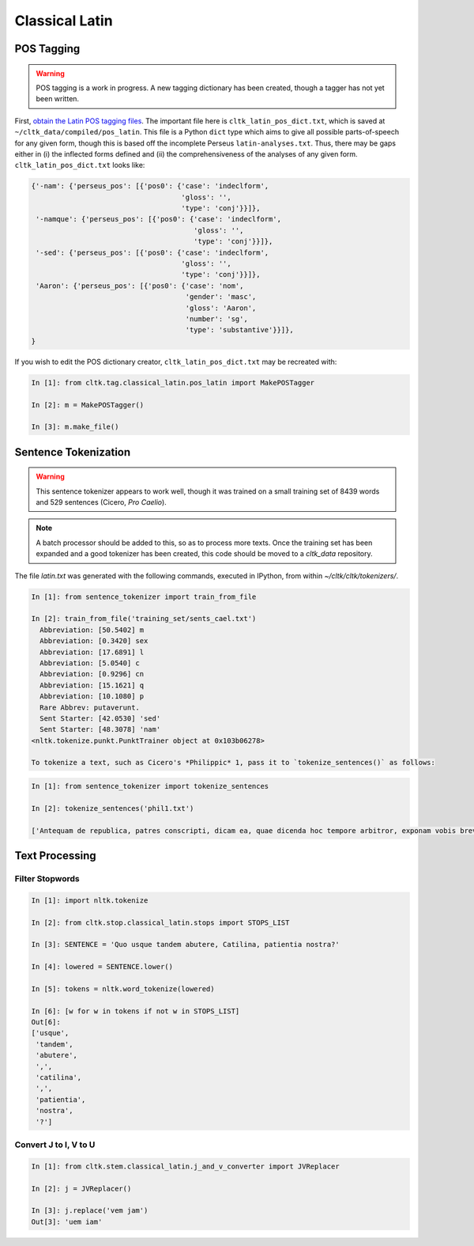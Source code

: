 Classical Latin
************************

POS Tagging
===========

.. warning::

   POS tagging is a work in progress. A new tagging dictionary has been created, though a tagger has not yet been written.

First, `obtain the Latin POS tagging files <http://cltk.readthedocs.org/en/latest/import_corpora.html#pos-tagging>`_. The important file here is ``cltk_latin_pos_dict.txt``, which is saved at ``~/cltk_data/compiled/pos_latin``. This file is a Python ``dict`` type which aims to give all possible parts-of-speech for any given form, though this is based off the incomplete Perseus ``latin-analyses.txt``. Thus, there may be gaps either in (i) the inflected forms defined and (ii) the comprehensiveness of the analyses of any given form. ``cltk_latin_pos_dict.txt`` looks like:

.. code-block:: python

   {'-nam': {'perseus_pos': [{'pos0': {'case': 'indeclform',
                                       'gloss': '',
                                       'type': 'conj'}}]},
    '-namque': {'perseus_pos': [{'pos0': {'case': 'indeclform',
                                          'gloss': '',
                                          'type': 'conj'}}]},
    '-sed': {'perseus_pos': [{'pos0': {'case': 'indeclform',
                                       'gloss': '',
                                       'type': 'conj'}}]},
    'Aaron': {'perseus_pos': [{'pos0': {'case': 'nom',
                                        'gender': 'masc',
                                        'gloss': 'Aaron',
                                        'number': 'sg',
                                        'type': 'substantive'}}]},
   }

If you wish to edit the POS dictionary creator, ``cltk_latin_pos_dict.txt`` may be recreated with:

.. code-block:: python

   In [1]: from cltk.tag.classical_latin.pos_latin import MakePOSTagger

   In [2]: m = MakePOSTagger()

   In [3]: m.make_file()

Sentence Tokenization
=====================

.. warning::

   This sentence tokenizer appears to work well, though it was trained on a small training set of 8439 words and 529 sentences  (Cicero, *Pro Caelio*).

.. note::

   A batch processor should be added to this, so as to process more texts. Once the training set has been expanded and a good tokenizer has been created, this code should be moved to a `cltk_data` repository.

The file `latin.txt` was generated with the following commands, executed in IPython, from within `~/cltk/cltk/tokenizers/`.

.. code-block:: python

   In [1]: from sentence_tokenizer import train_from_file

   In [2]: train_from_file('training_set/sents_cael.txt')
     Abbreviation: [50.5402] m
     Abbreviation: [0.3420] sex
     Abbreviation: [17.6891] l
     Abbreviation: [5.0540] c
     Abbreviation: [0.9296] cn
     Abbreviation: [15.1621] q
     Abbreviation: [10.1080] p
     Rare Abbrev: putaverunt.
     Sent Starter: [42.0530] 'sed'
     Sent Starter: [48.3078] 'nam'
   <nltk.tokenize.punkt.PunktTrainer object at 0x103b06278>

   To tokenize a text, such as Cicero's *Philippic* 1, pass it to `tokenize_sentences()` as follows:

.. code-block:: python

   In [1]: from sentence_tokenizer import tokenize_sentences
   
   In [2]: tokenize_sentences('phil1.txt')

   ['Antequam de republica, patres conscripti, dicam ea, quae dicenda hoc tempore arbitror, exponam vobis breviter consilium et profectionis et reversionis meae.', 'Ego cum sperarem aliquando ad vestrum consilium auctoritatemque rem publicam esse revocatam, manendum mihi statuebam, quasi in vigilia quadam consulari ac senatoria.', 'Nec vero usquam discedebam nec a re publica deiciebam oculos ex eo die, quo in aedem Telluris convocati sumus.', 'In quo templo, quantum in me fuit, ieci fundamenta pacis Atheniensiumque renovavi vetus exemplum; Graecum etiam verbum usurpavi, quo tum in sedandis discordiis usa erat civitas illa, atque omnem memoriam discordiarum oblivione sempiterna delendam censui.', ... ]


Text Processing
===============

Filter Stopwords
----------------

.. code-block:: python

   In [1]: import nltk.tokenize

   In [2]: from cltk.stop.classical_latin.stops import STOPS_LIST

   In [3]: SENTENCE = 'Quo usque tandem abutere, Catilina, patientia nostra?'

   In [4]: lowered = SENTENCE.lower()

   In [5]: tokens = nltk.word_tokenize(lowered)

   In [6]: [w for w in tokens if not w in STOPS_LIST]
   Out[6]: 
   ['usque',
    'tandem',
    'abutere',
    ',',
    'catilina',
    ',',
    'patientia',
    'nostra',
    '?']

   
Convert J to I, V to U
----------------------

.. code-block:: python

   In [1]: from cltk.stem.classical_latin.j_and_v_converter import JVReplacer

   In [2]: j = JVReplacer()

   In [3]: j.replace('vem jam')
   Out[3]: 'uem iam'
